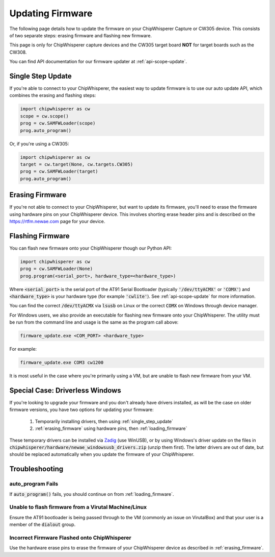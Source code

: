.. _Updating_Firmware:

#################
Updating Firmware
#################

The following page details how to update the firmware on your ChipWhisperer Capture
or CW305 device. This consists of two separate steps: erasing firmware and flashing
new firmware.

This page is only for ChipWhisperer capture devices and the CW305 target board **NOT**
for target boards such as the CW308.

You can find API documentation for our firmware updater at :ref:`api-scope-update`.

.. _single_step_update:

*******************
Single Step Update
*******************

If you're able to connect to your ChipWhisperer, the easiest way to update firmware is to use our
auto update API, which combines the erasing and flashing steps:

.. code:: python3

    import chipwhisperer as cw
    scope = cw.scope()
    prog = cw.SAMFWLoader(scope)
    prog.auto_program()

Or, if you're using a CW305:

.. code:: python3

    import chipwhisperer as cw
    target = cw.target(None, cw.targets.CW305)
    prog = cw.SAMFWLoader(target)
    prog.auto_program()

.. _erasing_firmware:

****************
Erasing Firmware
****************

If you're not able to connect to your ChipWhisperer, but want to update
its firmware, you'll need to erase the firmware using hardware pins
on your ChipWhisperer device. This involves shorting erase
header pins and is described on the https://rtfm.newae.com page
for your device.

.. _loading_firmware:

*****************
Flashing Firmware
*****************

You can flash new firmware onto your ChipWhisperer though our Python API:

.. code:: python3

    import chipwhisperer as cw
    prog = cw.SAMFWLoader(None)
    prog.program(<serial_port>, hardware_type=<hardware_type>)

Where :code:`<serial_port>` is the serial port of the AT91 Serial Bootloader (typically :code:`'/dev/ttyACMX'` or
:code:`'COMX'`) and :code:`<hardware_type>` is your hardware type (for example :code:`'cwlite'`). 
See :ref:`api-scope-update` for more information.

You can find the correct :code:`/dev/ttyACMX` via :code:`lsusb` on Linux or the correct
:code:`COMX` on Windows through device manager.

For Windows users, we also provide an executable for flashing new firmware onto your ChipWhisperer. 
The utility must be run from the command line and usage is the same as the program call above:

.. code:: bash

    firmware_update.exe <COM_PORT> <hardware_type>

For example:

.. code:: bash

    firmware_update.exe COM3 cw1200

It is most useful in the case where you're primarily using a VM, but are unable to flash new firmware
from your VM.

.. _driverless_windows:

********************************
Special Case: Driverless Windows
********************************

If you're looking to upgrade your firmware and you don't already have
drivers installed, as will be the case on older firmware versions,
you have two options for updating your firmware:

 #. Temporarily installing drivers, then using :ref:`single_step_update`
 #. :ref:`erasing_firmware` using hardware pins, then :ref:`loading_firmware`

These temporary drivers can be installed via `Zadig`_ (use WinUSB), or by using Windows's driver update
on the files in :code:`chipwhisperer/hardware/newae_windowsusb_drivers.zip` (unzip them first). The latter drivers
are out of date, but should be replaced automatically when you update the firmware of your ChipWhisperer.

.. _Zadig: https://zadig.akeo.ie/

******************
Troubleshooting
******************

auto_program Fails
==================

If :code:`auto_program()` fails, you should continue on from :ref:`loading_firmware`.

Unable to flash firmware from a Virutal Machine/Linux
=====================================================

Ensure the AT91 bootloader is being passed through to the VM (commonly an issue on
VirutalBox) and that your user is a member of the :code:`dialout` group.

Incorrect Firmware Flashed onto ChipWhisperer
=============================================

Use the hardware erase pins to erase the firmware of your ChipWhisperer device as described
in :ref:`erasing_firmware`.